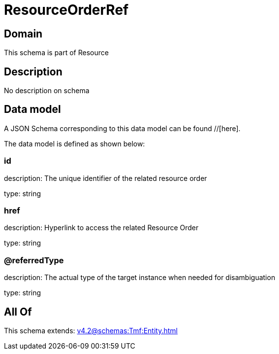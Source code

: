 = ResourceOrderRef

[#domain]
== Domain

This schema is part of Resource

[#description]
== Description
No description on schema


[#data_model]
== Data model

A JSON Schema corresponding to this data model can be found //[here].

The data model is defined as shown below:


=== id
description: The unique identifier of the related resource order

type: string


=== href
description: Hyperlink to access the related Resource Order

type: string


=== @referredType
description: The actual type of the target instance when needed for disambiguation

type: string


[#all_of]
== All Of

This schema extends: xref:v4.2@schemas:Tmf:Entity.adoc[]
